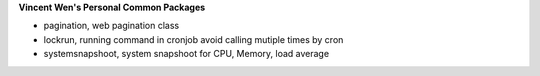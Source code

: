 **Vincent Wen's Personal Common Packages**

- pagination, web pagination class
- lockrun, running command in cronjob avoid calling mutiple times by cron
- systemsnapshoot, system snapshoot for CPU, Memory, load average
